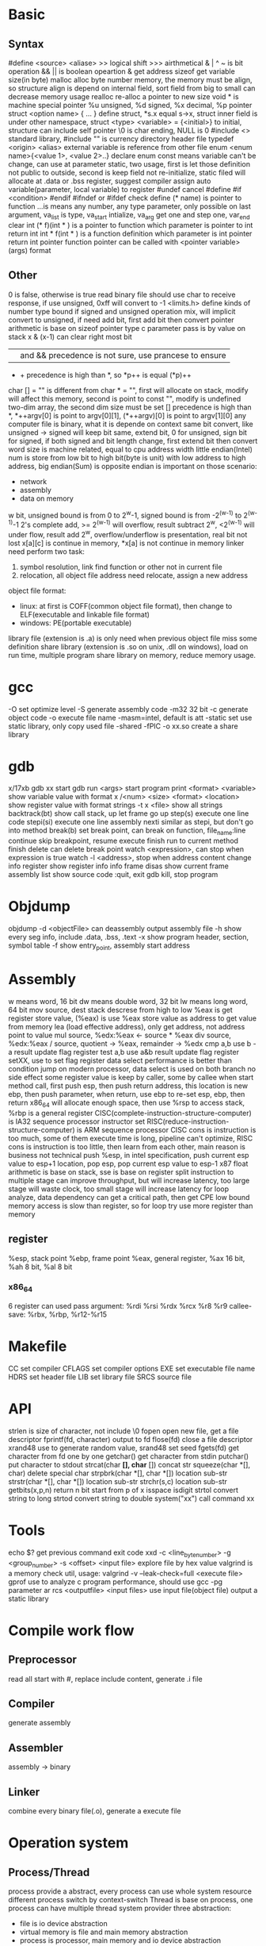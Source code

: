 * Basic
** Syntax
   #define <source> <aliase>
   >> logical shift
   >>> airthmetical
   & | ^ ~ is bit operation
   && || is boolean opeartion
   & get address
   sizeof get variable size(in byte)
   malloc alloc byte number memory, the memory must be align, so structure align is depend on internal field, sort field from big to small can decrease memory usage
   realloc re-alloc a pointer to new size
   void * is machine special pointer
   %u unsigned, %d signed, %x decimal, %p pointer
   struct <option name> { ... } define struct, *s.x equal s->x, struct inner field is under other namespace, struct <type> <variable> = {<initial>} to initial, structure can include self pointer
   \0 is char ending, NULL is 0
   #include <> standard library, #include "" is currency directory header file
   typedef <origin> <alias>
   external variable is reference from other file
   enum <enum name>{<value 1>, <value 2>..} declare enum
   const means variable can't be change, can use at parameter
   static, two usage, first is let those definition not public to outside, second is keep field not re-initialize, static filed will allocate at .data or .bss
   register, suggest compiler assign auto variable(parameter, local variable) to register
   #undef cancel #define
   #if <condition> #endif
   #ifndef or #ifdef check define
   (* name) is pointer to function
   ...is means any number, any type parameter, only possible on last argument, va_list is type, va_start intialize, va_arg get one and step one, var_end clear
   int (* f)(int * ) is a pointer to function which parameter is pointer to int return int
   int * f(int * ) is a function definition which parameter is int pointer return int pointer
   function pointer can be called with <pointer variable>(args) format
** Other
 0 is false, otherwise is true
 read binary file should use char to receive response, if use unsigned, 0xff will convert to -1
 <limits.h> define kinds of number type bound
 if signed and unsigned operation mix, will implicit convert to unsigned, if need add bit, first add bit then convert
 pointer arithmetic is base on sizeof pointer type
 c parameter pass is by value on stack
 x & (x-1) can clear right most bit
 || and && precedence is not sure, use prancese to ensure
 + + precedence is high than *, so *p++ is equal (*p)++
 char [] = "" is different from char * = "", first will allocate on stack, modify will affect this memory, second is point to const "", modify is undefined
 two-dim array, the second dim size must be set
 [] precedence is high than *, *++argv[0] is point to argv[0][1], (*++argv)[0] is point to argv[1][0]
 any computer file is binary, what it is depende on context
 same bit convert, like unsigned -> signed will keep bit same, extend bit, 0 for unsigned, sign bit for signed, if both signed and bit length change, first extend bit then convert
 word size is machine related, equal to cpu address width
 little endian(Intel) num is store from low bit to high bit(byte is unit) with low address to high address, big endian(Sum) is opposite
 endian is important on those scenario:
   - network
   - assembly
   - data on memory
 w bit, unsigned bound is from 0 to 2^w-1, signed bound is from -2^(w-1) to 2^(w-1)-1
 2's complete add, >= 2^(w-1) will overflow, result subtract 2^w, <2^(w-1) will under flow, result add 2^w, overflow/underflow is presentation, real bit not lost
 x[a][c] is continue in memory, *x[a] is not continue in memory
 linker need perform two task:
   1. symbol resolution, link find function or other not in current file
   2. relocation, all object file address need relocate, assign a new address
 object file format:
   - linux: at first is COFF(common object file format), then change to ELF(executable and linkable file format)
   - windows: PE(portable executable)
 library file (extension is .a) is only need when previous object file miss some definition
 share library (extension is .so on unix, .dll on windows), load on run time, multiple program share library on memory, reduce memory usage.
* gcc
  -O set optimize level
  -S generate assembly code
  -m32 32 bit 
  -c generate object code
  -o execute file name
  -masm=intel, default is att
  -static set use static library, only copy used file
  -shared -fPIC -o xx.so create a share library
* gdb
  x/17xb
  gdb xx start gdb
  run <args> start program
  print <format> <variable> show variable value with format
  x /<num> <size> <format> <location> show register value with format
  strings -t x <file> show all strings
  backtrack(bt) show call stack, up let frame go up
  step(s) execute one line code
  stepi(si) execute one line assembly
  nexti similar as stepi, but don't go into method
  break(b) set break point, can break on function, file_name:line
  continue skip breakpoint, resume execute
  finish run to current method finish
  delete can delete break point
  watch <expression>, can stop when expression is true
  watch -l <address>, stop when address content change
  info register show register info
  info frame
  disas show current frame assembly
  list show source code
  :quit, exit gdb
  kill, stop program
* Objdump
  objdump -d <objectFile> can deassembly output assembly file
  -h show every seg info, include .data, .bss, .text
  -x show program header, section, symbol table
  -f show entry_point, assembly start address
* Assembly
  w means word, 16 bit
  dw means double word, 32 bit
  lw means long word, 64 bit
  mov source, dest
  stack descrese from high to low
  %eax is get register store value, (%eax) is use %eax store value as address to get value from memory
  lea (load effective address), only get address, not address point to value
  mul source, %edx:%eax <- source * %eax
  div source, %edx:%eax / source, quotient -> %eax, remainder -> %edx
  cmp a,b use b -a result update flag register
  test a,b use a&b result update flag register
  setXX, use to set flag register
  data select performance is better than condition jump on modern processor, data select is used on both branch no side effect
  some register value is keep by caller, some by callee
  when start method call, first push esp, then push return address, this location is new ebp, then push parameter, when return, use ebp to re-set esp, ebp, then return
  x86_64 will allocate enough space, then use %rsp to access stack, %rbp is a general register
  CISC(complete-instruction-structure-computer) is IA32 sequence processor instructor set
  RISC(reduce-instruction-structure-computer) is ARM sequence processor
  CISC cons is instruction is too much, some of them execute time is long, pipeline can't optimize, RISC cons is instruction is too little, then learn from each other, main reason is business not technical
  push %esp, in intel specification, push current esp value to esp+1 location, pop esp, pop current esp value to esp-1
  x87 float arithmetic is base on stack, sse is base on register 
  split instruction to multiple stage can improve throughput, but will increase latency, too large stage will waste clock, too small stage will increase latency
  for loop analyze, data dependency can get a critical path, then get CPE low bound
  memory access is slow than register, so for loop try use more register than memory
** register  
   %esp, stack point
   %ebp, frame point
   %eax, general register, %ax 16 bit, %ah 8 bit, %al 8 bit
*** x86_64
    6 register can used pass argument: %rdi %rsi %rdx %rcx %r8 %r9
    callee-save: %rbx, %rbp, %r12-%r15
* Makefile
  CC set compiler
  CFLAGS set compiler options
  EXE set executable file name
  HDRS set header file
  LIB set library file
  SRCS source file
* API
 strlen is size of character, not include \0
 fopen open new file, get a file descriptor
 fprintf(fd, character) output to fd
 flose(fd) close a file descriptor
 xrand48 use to generate random value, srand48 set seed
 fgets(fd) get character from fd one by one
 getchar() get character from stdin
 putchar() put character to stdout
 strcat(char *[], char* []) concat str
 squeeze(char *[], char) delete special char
 strpbrk(char *[], char *[]) location sub-str
 strstr(char *[], char *[]) location sub-str
 strchr(s,c) location sub-str
 getbits(x,p,n) return n bit start from p of x
 isspace
 isdigit
 strtol convert string to long
 strtod convert string to double
 system("xx") call command xx
* Tools
 echo $? get previous command exit code
 xxd -c <line_byte_number> -g <group_number> -s <offset> <input file> explore file by hex value
 valgrind is a memory check util, usage: valgrind -v --leak-check=full <execute file>
 gprof use to analyze c program performance, should use gcc -pg parameter
 ar rcs <outputfile> <input files> use input file(object file) output a static library
* Compile work flow
  [[./compile-work-flow.png]]
** Preprocessor
   read all start with #, replace include content, generate .i file
** Compiler
   generate assembly
** Assembler
   assembly -> binary
** Linker
   combine every binary file(.o), generate a execute file
* Operation system
** Process/Thread
  process provide a abstract, every process can use whole system resource
  different process switch by context-switch
  Thread is base on process, one process can have multiple thread
  system provider three abstraction:
   - file is io device abstraction
   - virtual memory is file and main memory abstraction
   - process is processor, main memory and io device abstraction
  when fork a child process, with same stack, register, file description and so on.
  execve use current process run argument special program.
  exit will exit a process
  wait, wait a process terminate
** Buffer overflow
   3 way to avoid:
     - stack randomization, when program start, use a random stack base address, cons is if random size is small, can predicate, too large, waste memory space
     - stack protection, set a canary value(random), before return check this value not be modified
     - limit code execution region, split memory to read/write and execute, x86 use NX(no-execute) to distinguish
** Memory hierarchy
   more high level, more expensive, more faster
   more low level, more cheap, more slower
   97% hit rate performance is 1/2 of 99% hit rate
* IEEE float point number
  float: s=1, k=8, n=23, s is sign, k is exponent, n is fraction
  double: s=1, k=11, n=52
  V = (-1)^s * M * 2^E, M is k - (2^(k-1) - 1)
  when all bit is 0, E is 1 - (2^(k-1)-1), M is nnnnn without plus 1
  when k is all 1, value is infinity
  when k is not all 1 or not all 0, is normal, E is kkkk - (2^(k-1)-1), M is calculate with 1.nnnnn
  round way:
    - round to even, first at close to round, if is 0.5 round to even
    - round to zero
    - round up(x cross)
    - round down

* Concurrency
  S = 1 /((1-a) + (a/k)), a is parallel percent, k is parallel number
